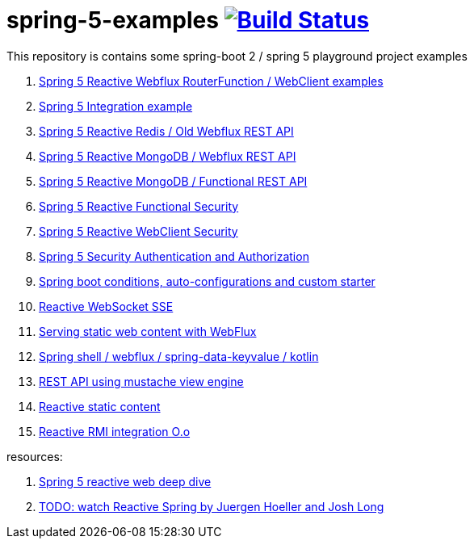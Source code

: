 = spring-5-examples image:https://travis-ci.org/daggerok/spring-5-examples.svg?branch=master["Build Status", link="https://travis-ci.org/daggerok/spring-5-examples"]

This repository is contains some spring-boot 2 / spring 5 playground project examples

. link:functional-spring/[Spring 5 Reactive Webflux RouterFunction / WebClient examples]
. link:spring-integration-5-example/[Spring 5 Integration example]
. link:reactive-webflux-spring-data-redis/[Spring 5 Reactive Redis / Old Webflux REST API]
. link:reactive-mongo-webflux/[Spring 5 Reactive MongoDB / Webflux REST API]
. link:reactive-mongo-webflux-functional/[Spring 5 Reactive MongoDB / Functional REST API]
. link:reactive-functional-security/[Spring 5 Reactive Functional Security]
. link:reactive-security-client/[Spring 5 Reactive WebClient Security]
. link:reactive-security-auth/[Spring 5 Security Authentication and Authorization]
. link:spring-boot-under-the-hood/[Spring boot conditions, auto-configurations and custom starter]
. link:reactive-websocket-sse/[Reactive WebSocket SSE]
. link:webflux-static-content/[Serving static web content with WebFlux]
. link:spring-shell/[Spring shell / webflux / spring-data-keyvalue / kotlin]
. link:mustache-json/[REST API using mustache view engine]
. link:reactive-ngrx/[Reactive static content]
. link:reactive-rmi/[Reactive RMI integration O.o]

resources:

. link:https://www.brighttalk.com/webcast/14893/263393[Spring 5 reactive web deep dive]
. link:https://www.youtube.com/watch?v=TZUZgU6rsNY[TODO: watch Reactive Spring by Juergen Hoeller and Josh Long]
